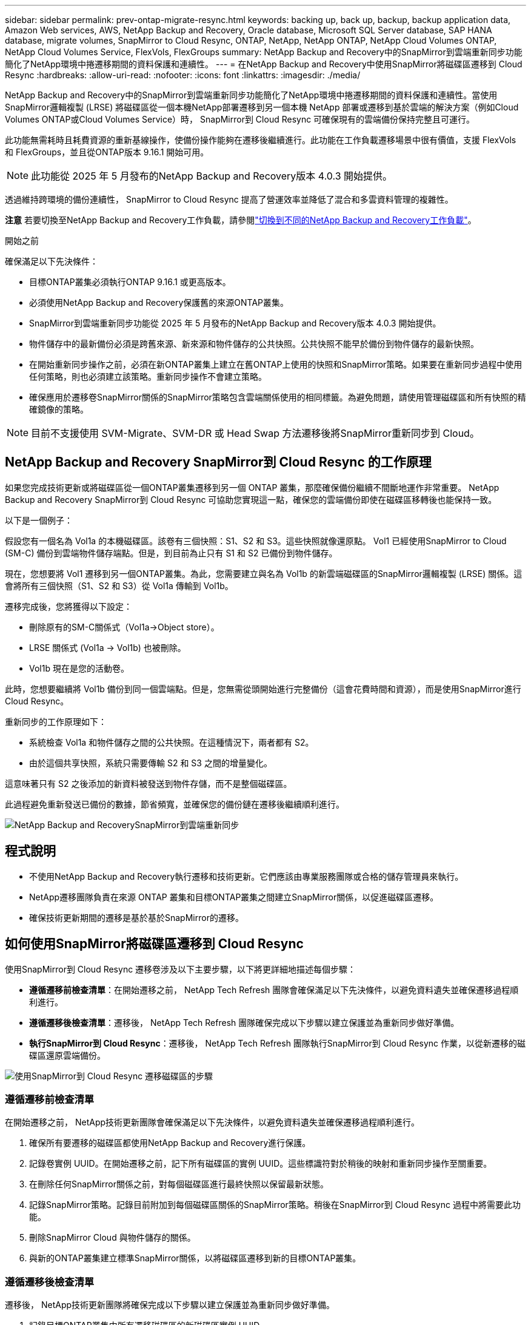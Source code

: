 ---
sidebar: sidebar 
permalink: prev-ontap-migrate-resync.html 
keywords: backing up, back up, backup, backup application data, Amazon Web services, AWS, NetApp Backup and Recovery, Oracle database, Microsoft SQL Server database, SAP HANA database, migrate volumes, SnapMirror to Cloud Resync, ONTAP, NetApp, NetApp ONTAP, NetApp Cloud Volumes ONTAP, NetApp Cloud Volumes Service, FlexVols, FlexGroups 
summary: NetApp Backup and Recovery中的SnapMirror到雲端重新同步功能簡化了NetApp環境中捲遷移期間的資料保護和連續性。 
---
= 在NetApp Backup and Recovery中使用SnapMirror將磁碟區遷移到 Cloud Resync
:hardbreaks:
:allow-uri-read: 
:nofooter: 
:icons: font
:linkattrs: 
:imagesdir: ./media/


[role="lead"]
NetApp Backup and Recovery中的SnapMirror到雲端重新同步功能簡化了NetApp環境中捲遷移期間的資料保護和連續性。當使用SnapMirror邏輯複製 (LRSE) 將磁碟區從一個本機NetApp部署遷移到另一個本機 NetApp 部署或遷移到基於雲端的解決方案（例如Cloud Volumes ONTAP或Cloud Volumes Service）時， SnapMirror到 Cloud Resync 可確保現有的雲端備份保持完整且可運行。

此功能無需耗時且耗費資源的重新基線操作，使備份操作能夠在遷移後繼續進行。此功能在工作負載遷移場景中很有價值，支援 FlexVols 和 FlexGroups，並且從ONTAP版本 9.16.1 開始可用。


NOTE: 此功能從 2025 年 5 月發布的NetApp Backup and Recovery版本 4.0.3 開始提供。

透過維持跨環境的備份連續性， SnapMirror to Cloud Resync 提高了營運效率並降低了混合和多雲資料管理的複雜性。

[]
====
*注意* 若要切換至NetApp Backup and Recovery工作負載，請參閱link:br-start-switch-ui.html["切換到不同的NetApp Backup and Recovery工作負載"]。

====
.開始之前
確保滿足以下先決條件：

* 目標ONTAP叢集必須執行ONTAP 9.16.1 或更高版本。
* 必須使用NetApp Backup and Recovery保護舊的來源ONTAP叢集。
* SnapMirror到雲端重新同步功能從 2025 年 5 月發布的NetApp Backup and Recovery版本 4.0.3 開始提供。
* 物件儲存中的最新備份必須是跨舊來源、新來源和物件儲存的公共快照。公共快照不能早於備份到物件儲存的最新快照。
* 在開始重新同步操作之前，必須在新ONTAP叢集上建立在舊ONTAP上使用的快照和SnapMirror策略。如果要在重新同步過程中使用任何策略，則也必須建立該策略。重新同步操作不會建立策略。
* 確保應用於遷移卷SnapMirror關係的SnapMirror策略包含雲端關係使用的相同標籤。為避免問題，請使用管理磁碟區和所有快照的精確鏡像的策略。



NOTE: 目前不支援使用 SVM-Migrate、SVM-DR 或 Head Swap 方法遷移後將SnapMirror重新同步到 Cloud。



== NetApp Backup and Recovery SnapMirror到 Cloud Resync 的工作原理

如果您完成技術更新或將磁碟區從一個ONTAP叢集遷移到另一個 ONTAP 叢集，那麼確保備份繼續不間斷地運作非常重要。  NetApp Backup and Recovery SnapMirror到 Cloud Resync 可協助您實現這一點，確保您的雲端備份即使在磁碟區移轉後也能保持一致。

以下是一個例子：

假設您有一個名為 Vol1a 的本機磁碟區。該卷有三個快照：S1、S2 和 S3。這些快照就像還原點。 Vol1 已經使用SnapMirror to Cloud (SM-C) 備份到雲端物件儲存端點。但是，到目前為止只有 S1 和 S2 已備份到物件儲存。

現在，您想要將 Vol1 遷移到另一個ONTAP叢集。為此，您需要建立與名為 Vol1b 的新雲端磁碟區的SnapMirror邏輯複製 (LRSE) 關係。這會將所有三個快照（S1、S2 和 S3）從 Vol1a 傳輸到 Vol1b。

遷移完成後，您將獲得以下設定：

* 刪除原有的SM-C關係式（Vol1a→Object store）。
* LRSE 關係式 (Vol1a → Vol1b) 也被刪除。
* Vol1b 現在是您的活動卷。


此時，您想要繼續將 Vol1b 備份到同一個雲端點。但是，您無需從頭開始進行完整備份（這會花費時間和資源），而是使用SnapMirror進行 Cloud Resync。

重新同步的工作原理如下：

* 系統檢查 Vol1a 和物件儲存之間的公共快照。在這種情況下，兩者都有 S2。
* 由於這個共享快照，系統只需要傳輸 S2 和 S3 之間的增量變化。


這意味著只有 S2 之後添加的新資料被發送到物件存儲，而不是整個磁碟區。

此過程避免重新發送已備份的數據，節省頻寬，並確保您的備份鏈在遷移後繼續順利進行。

image:diagram-snapmirror-cloud-resync-migration.png["NetApp Backup and RecoverySnapMirror到雲端重新同步"]



== 程式說明

* 不使用NetApp Backup and Recovery執行遷移和技術更新。它們應該由專業服務團隊或合格的儲存管理員來執行。
* NetApp遷移團隊負責在來源 ONTAP 叢集和目標ONTAP叢集之間建立SnapMirror關係，以促進磁碟區遷移。
* 確保技術更新期間的遷移是基於基於SnapMirror的遷移。




== 如何使用SnapMirror將磁碟區遷移到 Cloud Resync

使用SnapMirror到 Cloud Resync 遷移卷涉及以下主要步驟，以下將更詳細地描述每個步驟：

* *遵循遷移前檢查清單*：在開始遷移之前， NetApp Tech Refresh 團隊會確保滿足以下先決條件，以避免資料遺失並確保遷移過程順利進行。
* *遵循遷移後檢查清單*：遷移後， NetApp Tech Refresh 團隊確保完成以下步驟以建立保護並為重新同步做好準備。
* *執行SnapMirror到 Cloud Resync*：遷移後， NetApp Tech Refresh 團隊執行SnapMirror到 Cloud Resync 作業，以從新遷移的磁碟區還原雲端備份。


image:diagram-snapmirror-cloud-resync-migration-steps.png["使用SnapMirror到 Cloud Resync 遷移磁碟區的步驟"]



=== 遵循遷移前檢查清單

在開始遷移之前， NetApp技術更新團隊會確保滿足以下先決條件，以避免資料遺失並確保遷移過程順利進行。

. 確保所有要遷移的磁碟區都使用NetApp Backup and Recovery進行保護。
. 記錄卷實例 UUID。在開始遷移之前，記下所有磁碟區的實例 UUID。這些標識符對於稍後的映射和重新同步操作至關重要。
. 在刪除任何SnapMirror關係之前，對每個磁碟區進行最終快照以保留最新狀態。
. 記錄SnapMirror策略。記錄目前附加到每個磁碟區關係的SnapMirror策略。稍後在SnapMirror到 Cloud Resync 過程中將需要此功能。
. 刪除SnapMirror Cloud 與物件儲存的關係。
. 與新的ONTAP叢集建立標準SnapMirror關係，以將磁碟區遷移到新的目標ONTAP叢集。




=== 遵循遷移後檢查清單

遷移後， NetApp技術更新團隊將確保完成以下步驟以建立保護並為重新同步做好準備。

. 記錄目標ONTAP叢集中所有遷移磁碟區的新磁碟區實例 UUID。
. 確認舊ONTAP叢集中可用的所有必要SnapMirror策略均已在新ONTAP叢集中正確配置。
. 在控制台*系統*頁面中將新的ONTAP叢集新增為系統。
+

NOTE: 應該使用磁碟區實例 UUID，而不是磁碟區 ID。磁碟區實例 UUID 是唯一標識符，在遷移過程中保持一致，而磁碟區 ID 可能會在遷移後發生變化。





=== 執行SnapMirror到雲端重新同步

遷移後， NetApp Tech Refresh 團隊執行SnapMirror到 Cloud Resync 作業，以從新遷移的磁碟區還原雲端備份。

. 在控制台*系統*頁面中將新的ONTAP叢集新增為系統。
. 查看NetApp Backup and Recovery磁碟區頁面以確保舊來源系統詳細資訊可用。
. 從NetApp Backup and Recovery卷頁頁面中，選擇*備份設定*。
+
** 在備份設定頁面中，選擇*查看全部*。
** 從新來源右側的操作...選單中，選擇*重新同步備份*。


. 在重新同步系統頁面中，執行以下操作：
+
.. *新來源系統*：進入已遷移磁碟區的新ONTAP叢集。
.. *現有目標物件儲存*：選擇包含來自舊來源系統的備份的目標物件儲存。


. 選擇「下載 CSV 範本」下載重新同步詳細資料 Excel 表。使用此表輸入要遷移的磁碟區的詳細資訊。在 CSV 檔案中，輸入以下詳細資訊：
+
** 來源叢集中的舊磁碟區實例 UUID
** 來自目標叢集的新磁碟區實例 UUID
** 要應用於新關係的SnapMirror策略。


. 選擇“上傳卷對映詳細資料”下的“上傳”，將完成的 CSV 表上傳到NetApp Backup and RecoveryUI。
+

NOTE: 應該使用磁碟區實例 UUID，而不是磁碟區 ID。磁碟區實例 UUID 是唯一標識符，在遷移過程中保持一致，而磁碟區 ID 可能會在遷移後發生變化。

. 輸入重新同步操作所需的提供者和網路設定資訊。
. 選擇*提交*開始驗證程序。
+
NetApp Backup and Recovery驗證選擇重新同步的每個磁碟區是否都是最新快照，並且至少有一個通用快照。這可確保磁碟區已準備好進行SnapMirror到 Cloud Resync 操作。

. 查看驗證結果，包括新的來源磁碟區名稱和每個磁碟區的重新同步狀態。
. 檢查容量是否合格。系統檢查磁碟區是否符合重新同步的條件。如果磁碟區不符合條件，則表示它不是最新的快照或未找到通用快照。
+

IMPORTANT: 為了確保磁碟區仍然符合SnapMirror到 Cloud Resync 操作的條件，請在遷移前階段刪除任何SnapMirror關係之前，為每個磁碟區拍攝最終快照。這保留了資料的最新狀態。

. 選擇*重新同步*以開始重新同步操作。系統使用最新且通用的快照僅傳輸增量更改，確保備份的連續性。
. 在作業監視器頁面中監視重新同步過程。

